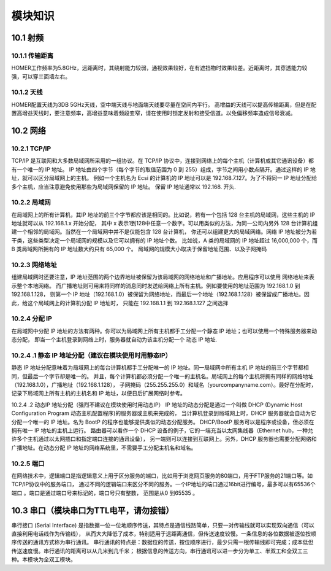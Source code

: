 .. 模块知识：

=====================================
模块知识
=====================================

10.1   射频
=========================

10.1.1   传输距离
--------------------------

HOMER工作频率为5.8GHz，远距离时，其绕射能力较弱，通视效果较好，在有遮挡物时效果较差。近距离时，其穿透能力较强，可以穿三面墙左右。

10.1.2   天线
--------------------------

HOMER配置天线为3DB 5GHz天线，空中端天线与地面端天线要尽量在空间内平行。
高增益的天线可以提高传输距离，但是在配置高增益天线时，要注意频率，高增益意味着频段变窄，请在使用时锁定发射和接受信道。以免偏移频率造成信号衰减。

10.2  网络
=========================

10.2.1  TCP/IP
--------------------------

TCP/IP 是互联网和大多数局域网所采用的一组协议。在 TCP/IP 协议中，连接到网络上的每个主机（计算机或其它通讯设备）都有一个唯一的 IP 地址。
IP 地址由四个字节（每个字节的取值范围为 0 到 255）组成，字节之间用小数点隔开。通过这样的 IP 地址，就可以区分局域网上的主机。
例如一个主机名为 Ecsi 的计算机的 IP 地址可以是 192.168.7.127。为了不将同一 IP 地址分配给多个主机，应当注意避免使用那些为局域网保留的 IP 地址。
保留 IP 地址通常以 192.168. 开头.

10.2.2  局域网
--------------------------

在局域网上的所有计算机，其IP 地址的前三个字节都应该是相同的。比如说，若有一个包括 128 台主机的局域网，这些主机的 IP 地址就可以从 192.168.1.x 开始分配，
其中 x 表示1到128中任意一个数字。可以用类似的方法，为同一公司内另外 128 台计算机组建一个相邻的局域网。当然在一个局域网中并不是仅能包含 128 台计算机，
你还可以组建更大的局域网络。网络 IP 地址被分为若干类，这些类型决定一个局域网的规模以及它可以拥有的 IP 地址个数。
比如说，A 类的局域网的 IP 地址超过 16,000,000 个，而 B 类局域网所拥有的 IP 地址数大约只有 65,000 个。
局域网的规模大小取决于保留地址范围、以及子网掩码

10.2.3  网络地址
--------------------------

组建局域网时还要注意，IP 地址范围的两个边界地址被保留为该局域网的网络地址和广播地址。应用程序可以使用 网络地址来表示整个本地网络。
而广播地址则可用来将同样的消息同时发送给网络上所有主机。例如要使用的地址范围为 192.168.1.0 到 192.168.1.128，
则第一个 IP 地址（192.168.1.0）被保留为网络地址，而最后一个地址（192.168.1.128）被保留成广播地址。因此，给这个局域网上的计算机分配 IP 地址时，
只能在 192.168.1.1 到 192.168.1.127 之间选择

10.2.4  分配 IP 
--------------------------

在局域网中分配 IP 地址的方法有两种。你可以为局域网上所有主机都手工分配一个静态 IP 地址；也可以使用一个特殊服务器来动态分配，
即当一个主机登录到网络上时，服务器就自动为该主机分配一个 动态 IP 地址.

10.2.4 .1 静态 IP 地址分配（建议在模块使用时用静态IP）
--------------------------

静态 IP 地址分配意味着为局域网上的每台计算机都手工分配唯一的 IP 地址。同一局域网中所有主机 IP 地址的前三个字节都相同，但最后一个字节却是唯一的。
并且，每个计算机都必须分配一个唯一的主机名。局域网上的每个主机将拥有同样的网络地址（192.168.1.0），广播地址（192.168.1.128），
子网掩码（255.255.255.0）和域名（yourcompanyname.com）。最好在分配时，记录下局域网上所有主机的主机名和 IP 地址，以便日后扩展网络时参考。

10.2.4 .2 动态IP 地址分配（强烈不建议在模块使用时用动态IP）
IP 地址的动态分配是通过一个叫做 DHCP (Dynamic Host Configuration Program 动态主机配置程序)的服务器或主机来完成的，
当计算机登录到局域网上时，DHCP 服务器就会自动为它分配一个唯一的 IP 地址。名为 BootP 的程序也能够提供类似的动态分配服务。
DHCP/BootP 服务可以是程序或设备，但必须在拥有唯一 IP 地址的主机上运行。
路由器可以看作一个 DHCP 设备的例子，它的一端充当以太网集线器（Ethernet hub，一种允许多个主机通过以太网插口和指定端口连接的通讯设备），
另一端则可以连接到互联网上。另外，DHCP 服务器也需要分配网络和广播地址。在动态分配 IP 地址的网络系统里，不需要手工分配主机名和域名。

10.2.5  端口
--------------------------

在网络技术中，逻辑端口是指逻辑意义上用于区分服务的端口，比如用于浏览网页服务的80端口，用于FTP服务的21端口等。如TCP/IP协议中的服务端口，
通过不同的逻辑端口来区分不同的服务。一个IP地址的端口通过16bit进行编号，最多可以有65536个端口   。端口是通过端口号来标记的，端口号只有整数，
范围是从0 到65535 。

10.3  串口（模块串口为TTL电平，请勿接错）
===================================================

串行接口 (Serial Interface) 是指数据一位一位地顺序传送，其特点是通信线路简单，只要一对传输线就可以实现双向通信（可以直接利用电话线作为传输线），
从而大大降低了成本，特别适用于远距离通信，但传送速度较慢。一条信息的各位数据被逐位按顺序传送的通讯方式称为串行通讯。
串行通讯的特点是：数据位的传送，按位顺序进行，最少只需一根传输线即可完成；成本低但传送速度慢。串行通讯的距离可以从几米到几千米；
根据信息的传送方向，串行通讯可以进一步分为单工、半双工和全双工三种。本模块为全双工模块。
